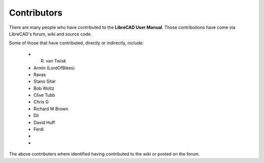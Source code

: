 .. _contributors: 

Contributors
============

There are many people who have contributed to the **LibreCAD User Manual**.  Those contributions have come via LibreCAD's forum, wiki and source code.

Some of those that have contributed, directly or indirectly, include:

    - R. van Twisk 
    - Armin (LordOfBikes)
    - Ravas
    - Stano Sitar
    - Bob Woltz
    - Clive Tubb
    - Chris G
    - Richard M Brown
    - Dli
    - David Huff
    - Ferdi
    - 
    - 

The above contributers where identified having contributed to the wiki or posted on the forum.
